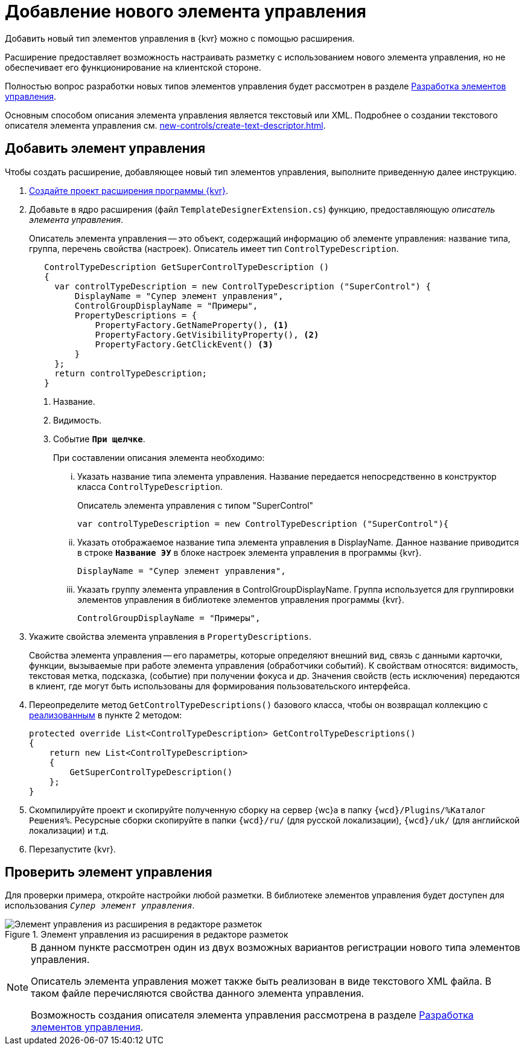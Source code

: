 = Добавление нового элемента управления

Добавить новый тип элементов управления в {kvr} можно с помощью расширения.

Расширение предоставляет возможность настраивать разметку с использованием нового элемента управления, но не обеспечивает его функционирование на клиентской стороне.

Полностью вопрос разработки новых типов элементов управления будет рассмотрен в разделе xref:new-controls/new-controls.adoc[Разработка элементов управления].

Основным способом описания элемента управления является текстовый или XML. Подробнее о создании текстового описателя элемента управления см. xref:new-controls/create-text-descriptor.adoc[].

== Добавить элемент управления

.Чтобы создать расширение, добавляющее новый тип элементов управления, выполните приведенную далее инструкцию.
. xref:layout-designer/create-publish.adoc[Создайте проект расширения программы {kvr}].
+
[#realize]
. Добавьте в ядро расширения (файл `TemplateDesignerExtension.cs`) функцию, предоставляющую _описатель элемента управления_.
+
Описатель элемента управления -- это объект, содержащий информацию об элементе управления: название типа, группа, перечень свойства (настроек). Описатель имеет тип `ControlTypeDescription`.
+
[source,csharp]
----
   ControlTypeDescription GetSuperControlTypeDescription () 
   {
     var controlTypeDescription = new ControlTypeDescription ("SuperControl") {
         DisplayName = "Супер элемент управления",
         ControlGroupDisplayName = "Примеры",
         PropertyDescriptions = {
             PropertyFactory.GetNameProperty(), <.>
             PropertyFactory.GetVisibilityProperty(), <.>
             PropertyFactory.GetClickEvent() <.>
         }
     };
     return controlTypeDescription;
   }
----
<.> Название.
<.> Видимость.
<.> Событие `*При щелчке*`.
+
.При составлении описания элемента необходимо:
****
[lowerroman]
. Указать название типа элемента управления. Название передается непосредственно в конструктор класса `ControlTypeDescription`.
+
.Описатель элемента управления с типом "SuperControl"
[source,csharp]
----
var controlTypeDescription = new ControlTypeDescription ("SuperControl"){
----
+
. Указать отображаемое название типа элемента управления в DisplayName. Данное название приводится в строке `*Название ЭУ*` в блоке настроек элемента управления в программы {kvr}.
+
[source,csharp]
----
DisplayName = "Супер элемент управления",
----
+
. Указать группу элемента управления в ControlGroupDisplayName. Группа используется для группировки элементов управления в библиотеке элементов управления программы {kvr}.
+
[source,csharp]
----
ControlGroupDisplayName = "Примеры",
----
****
+
. Укажите свойства элемента управления в `PropertyDescriptions`.
+
****
Свойства элемента управления -- его параметры, которые определяют внешний вид, связь с данными карточки, функции, вызываемые при работе элемента управления (обработчики событий). К свойствам относятся: видимость, текстовая метка, подсказка, (событие) при получении фокуса и др. Значения свойств (есть исключения) передаются в клиент, где могут быть использованы для формирования пользовательского интерфейса.
****
+
. Переопределите метод `GetControlTypeDescriptions()` базового класса, чтобы он возвращал коллекцию с <<realize,реализованным>> в пункте 2 методом:
+
[source,csharp]
----
protected override List<ControlTypeDescription> GetControlTypeDescriptions()
{
    return new List<ControlTypeDescription>
    {
        GetSuperControlTypeDescription()
    };
}
----
+
. Скомпилируйте проект и скопируйте полученную сборку на сервер {wc}а в папку `{wcd}/Plugins/%Каталог Решения%`. Ресурсные сборки скопируйте в папки `{wcd}/ru/` (для русской локализации), `{wcd}/uk/` (для английской локализации) и т.д.
. Перезапустите {kvr}.

== Проверить элемент управления

Для проверки примера, откройте настройки любой разметки. В библиотеке элементов управления будет доступен для использования `_Супер элемент управления_`.

.Элемент управления из расширения в редакторе разметок
image::control-library.png[Элемент управления из расширения в редакторе разметок]

[NOTE]
====
В данном пункте рассмотрен один из двух возможных вариантов регистрации нового типа элементов управления.

Описатель элемента управления может также быть реализован в виде текстового XML файла. В таком файле перечисляются свойства данного элемента управления.

Возможность создания описателя элемента управления рассмотрена в разделе xref:new-controls/new-controls.adoc[Разработка элементов управления].
====

